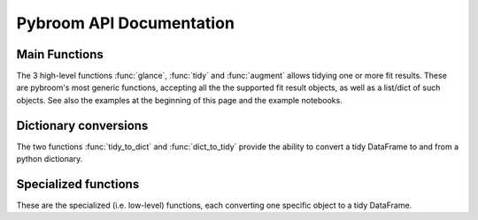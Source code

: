 Pybroom API Documentation
=========================

.. automodule :: pybroom

Main Functions
--------------

The 3 high-level functions :func:`glance`, :func:`tidy` and :func:`augment`
allows tidying one or more fit results.
These are pybroom's most generic functions, accepting all the
the supported fit result objects, as well as a list/dict of such objects.
See also the examples at the beginning of this page and the example notebooks.

.. autofunction :: glance

.. autofunction :: tidy

.. autofunction :: augment


Dictionary conversions
----------------------

The two functions :func:`tidy_to_dict` and :func:`dict_to_tidy` provide
the ability to convert a tidy DataFrame to and from a python dictionary.

.. autofunction :: tidy_to_dict

.. autofunction :: dict_to_tidy


Specialized functions
---------------------

These are the specialized (i.e. low-level) functions, each converting one
specific object to a tidy DataFrame.

.. autofunction :: glance_scipy_result

.. autofunction :: tidy_scipy_result

.. autofunction :: glance_lmfit_result

.. autofunction :: tidy_lmfit_result

.. autofunction :: _augment_lmfit_modelresult
